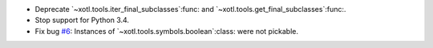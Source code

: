 - Deprecate `~xotl.tools.iter_final_subclasses`:func: and
  `~xotl.tools.get_final_subclasses`:func:.

- Stop support for Python 3.4.

- Fix bug `#6`__: Instances of `~xotl.tools.symbols.boolean`:class: were not
  pickable.

  __ https://gitlab.merchise.org/merchise/xoutil/issues/6
